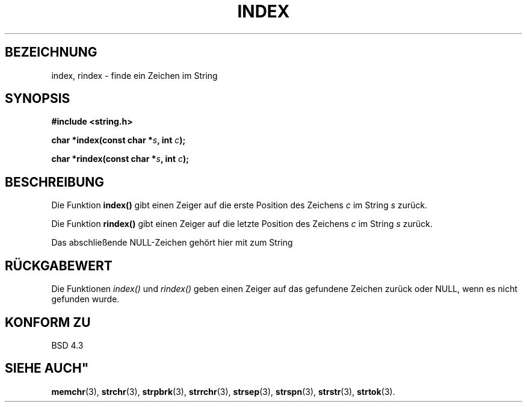 .\" Copyright 1993 David Metcalfe (david@prism.demon.co.uk)
.\"
.\" Permission is granted to make and distribute verbatim copies of this
.\" manual provided the copyright notice and this permission notice are
.\" preserved on all copies.
.\"
.\" Permission is granted to copy and distribute modified versions of this
.\" manual under the conditions for verbatim copying, provided that the
.\" entire resulting derived work is distributed under the terms of a
.\" permission notice identical to this one
.\" 
.\" Since the Linux kernel and libraries are constantly changing, this
.\" manual page may be incorrect or out-of-date.  The author(s) assume no
.\" responsibility for errors or omissions, or for damages resulting from
.\" the use of the information contained herein.  The author(s) may not
.\" have taken the same level of care in the production of this manual,
.\" which is licensed free of charge, as they might when working
.\" professionally.
.\" 
.\" Formatted or processed versions of this manual, if unaccompanied by
.\" the source, must acknowledge the copyright and authors of this work.
.\"
.\" References consulted:
.\"     Linux libc source code
.\"     Lewine's _POSIX Programmer's Guide_ (O'Reilly & Associates, 1991)
.\"     386BSD man pages
.\" Modified Mon Apr 12 12:54:34 1993, David Metcalfe
.\" Modified Sat Jul 24 19:13:52 1993, Rik Faith (faith@cs.unc.edu)
.\" Translated into german by Martin Schulze (joey@infodrom.north.de)
.\" Modified Mon Jun 10 00:54:10 1996 by Martin Schulze (joey@linux.de)
.\"
.TH INDEX 3 "4. Mai 1996" GNU "Bibliotheksfunktionen"
.SH BEZEICHNUNG
index, rindex \- finde ein Zeichen im String
.SH SYNOPSIS
.nf
.B #include <string.h>
.sp
.BI "char *index(const char *" s ", int " c );
.sp
.BI "char *rindex(const char *" s ", int " c );
.fi
.SH BESCHREIBUNG
Die Funktion
.B index()
gibt einen Zeiger auf die erste Position des Zeichens
.I c
im String
.I s
zurück.
.PP
Die Funktion
.B rindex()
gibt einen Zeiger auf die letzte Position des Zeichens
.I c
im String
.I s
zurück.
.PP
Das abschließende NULL-Zeichen gehört hier mit zum String
.SH "RÜCKGABEWERT"
Die Funktionen
.I index()
und
.I rindex()
geben einen Zeiger auf das gefundene Zeichen zurück oder NULL, wenn
es nicht gefunden wurde.
.SH "KONFORM ZU"
BSD 4.3
.SH "SIEHE AUCH""
.BR memchr (3),
.BR strchr (3),
.BR strpbrk (3),
.BR strrchr (3),
.BR strsep (3),
.BR strspn (3),
.BR strstr (3),
.BR strtok (3).
